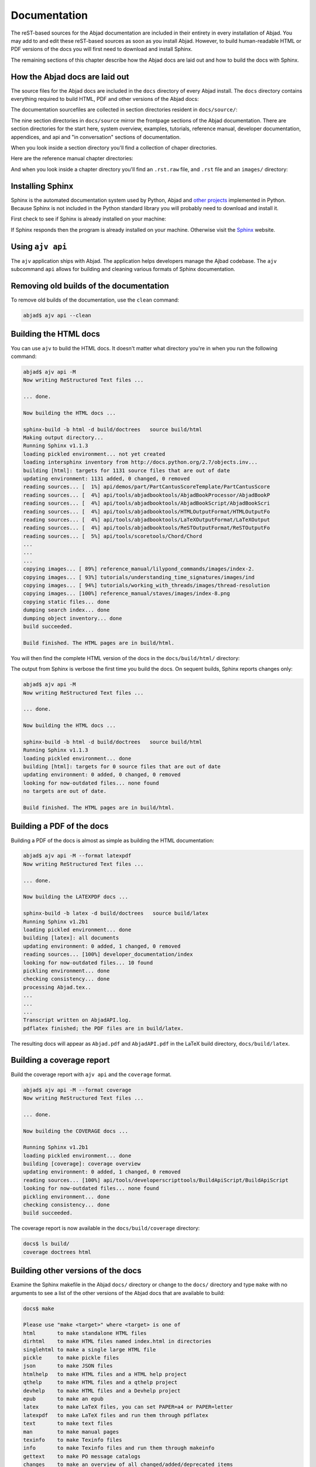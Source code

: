 Documentation
=============

The reST-based sources for the Abjad documentation are included in their
entirety in every installation of Abjad. You may add to and edit these
reST-based sources as soon as you install Abjad.  However, to build
human-readable HTML or PDF versions of the docs you will first need to download
and install Sphinx.

The remaining sections of this chapter describe how the Abjad docs are laid out
and how to build the docs with Sphinx.


How the Abjad docs are laid out
-------------------------------

The source files for the Abjad docs are included in the ``docs`` directory of
every Abjad install.  The ``docs`` directory contains everything required to
build HTML, PDF and other versions of the Abjad docs:

..  shell::

    ls -x -F docs/

The documentation sourcefiles are collected in section directories resident in
``docs/source/``:

..  shell::

    ls -x -F docs/source/

The nine section directories in ``docs/source`` mirror the frontpage sections
of the Abjad documentation. There are section directories for the start here,
system overview, examples, tutorials, reference manual, developer
documentation, appendices, and api and "in conversation" sections of
documentation.

When you look inside a section directory you'll find a collection of chaper
directories.

Here are the reference manual chapter directories:

..  shell::

    ls -x -F docs/source/reference_manual

And when you look inside a chapter directory you'll find an ``.rst.raw`` file,
and ``.rst`` file and an ``images/`` directory:

..  shell::

    ls -x -F docs/source/reference_manual/notes


Installing Sphinx
-----------------

Sphinx is the automated documentation system used by Python, Abjad and `other
projects <http://sphinx.pocoo.org/examples.html>`_ implemented in Python.
Because Sphinx is not included in the Python standard library you will probably
need to download and install it.

First check to see if Sphinx is already installed on your machine:

..  shell::

    sphinx-build --version

If Sphinx responds then the program is already installed on your machine.
Otherwise visit the `Sphinx <http://sphinx.pocoo.org/>`_ website.


Using ``ajv api``
-----------------

The ``ajv`` application ships with Abjad. The application helps developers
manage the Ajbad codebase. The ``ajv`` subcommand ``api`` allows for building
and cleaning various formats of Sphinx documentation.

..  shell::

    ajv api --help

Removing old builds of the documentation
----------------------------------------

To remove old builds of the documentation, use the ``clean`` command:

..  code-block:: bash

    abjad$ ajv api --clean

Building the HTML docs
----------------------

You can use ``ajv`` to build the HTML docs. It doesn't matter what directory
you're in when you run the following command:

..  code-block:: bash

    abjad$ ajv api -M
    Now writing ReStructured Text files ...

    ... done.

    Now building the HTML docs ...

    sphinx-build -b html -d build/doctrees   source build/html
    Making output directory...
    Running Sphinx v1.1.3
    loading pickled environment... not yet created
    loading intersphinx inventory from http://docs.python.org/2.7/objects.inv...
    building [html]: targets for 1131 source files that are out of date
    updating environment: 1131 added, 0 changed, 0 removed
    reading sources... [  1%] api/demos/part/PartCantusScoreTemplate/PartCantusScore
    reading sources... [  4%] api/tools/abjadbooktools/AbjadBookProcessor/AbjadBookP
    reading sources... [  4%] api/tools/abjadbooktools/AbjadBookScript/AbjadBookScri
    reading sources... [  4%] api/tools/abjadbooktools/HTMLOutputFormat/HTMLOutputFo
    reading sources... [  4%] api/tools/abjadbooktools/LaTeXOutputFormat/LaTeXOutput
    reading sources... [  4%] api/tools/abjadbooktools/ReSTOutputFormat/ReSTOutputFo
    reading sources... [  5%] api/tools/scoretools/Chord/Chord                      
    ...
    ...
    ...
    copying images... [ 89%] reference_manual/lilypond_commands/images/index-2.
    copying images... [ 93%] tutorials/understanding_time_signatures/images/ind
    copying images... [ 94%] tutorials/working_with_threads/images/thread-resolution
    copying images... [100%] reference_manual/staves/images/index-8.png             
    copying static files... done
    dumping search index... done
    dumping object inventory... done
    build succeeded.

    Build finished. The HTML pages are in build/html.

You will then find the complete HTML version of the docs in the
``docs/build/html/`` directory: 

..  shell::

    ls docs/build/

The output from Sphinx is verbose the first time you build the docs.  On
sequent builds, Sphinx reports changes only:

..  code-block:: bash

    abjad$ ajv api -M
    Now writing ReStructured Text files ...

    ... done.

    Now building the HTML docs ...

    sphinx-build -b html -d build/doctrees   source build/html
    Running Sphinx v1.1.3
    loading pickled environment... done
    building [html]: targets for 0 source files that are out of date
    updating environment: 0 added, 0 changed, 0 removed
    looking for now-outdated files... none found
    no targets are out of date.

    Build finished. The HTML pages are in build/html.


Building a PDF of the docs
--------------------------

Building a PDF of the docs is almost as simple as building the HTML
documentation:

..  code-block:: bash

    abjad$ ajv api -M --format latexpdf
    Now writing ReStructured Text files ...

    ... done.

    Now building the LATEXPDF docs ...

    sphinx-build -b latex -d build/doctrees   source build/latex
    Running Sphinx v1.2b1
    loading pickled environment... done
    building [latex]: all documents
    updating environment: 0 added, 1 changed, 0 removed
    reading sources... [100%] developer_documentation/index                                                                                                                             
    looking for now-outdated files... 10 found
    pickling environment... done
    checking consistency... done
    processing Abjad.tex..
    ...
    ...
    ...
    Transcript written on AbjadAPI.log.
    pdflatex finished; the PDF files are in build/latex.

The resulting docs will appear as ``Abjad.pdf`` and ``AbjadAPI.pdf`` in the
LaTeX build directory, ``docs/build/latex``.


Building a coverage report
--------------------------

Build the coverage report with ``ajv api`` and the ``coverage`` format.

..  code-block:: bash

    abjad$ ajv api -M --format coverage
    Now writing ReStructured Text files ...

    ... done.

    Now building the COVERAGE docs ...

    Running Sphinx v1.2b1
    loading pickled environment... done
    building [coverage]: coverage overview
    updating environment: 0 added, 1 changed, 0 removed
    reading sources... [100%] api/tools/developerscripttools/BuildApiScript/BuildApiScript                                                                                              
    looking for now-outdated files... none found
    pickling environment... done
    checking consistency... done
    build succeeded.

The coverage report is now available in the ``docs/build/coverage`` directory:

..  code-block:: bash

    docs$ ls build/
    coverage doctrees html


Building other versions of the docs
-----------------------------------

Examine the Sphinx makefile in the Abjad ``docs/`` directory or change to the
``docs/`` directory and type ``make`` with no arguments to see a list of the
other versions of the Abjad docs that are available to build:

..  code-block:: bash

    docs$ make

    Please use "make <target>" where <target> is one of
    html       to make standalone HTML files
    dirhtml    to make HTML files named index.html in directories
    singlehtml to make a single large HTML file
    pickle     to make pickle files
    json       to make JSON files
    htmlhelp   to make HTML files and a HTML help project
    qthelp     to make HTML files and a qthelp project
    devhelp    to make HTML files and a Devhelp project
    epub       to make an epub
    latex      to make LaTeX files, you can set PAPER=a4 or PAPER=letter
    latexpdf   to make LaTeX files and run them through pdflatex
    text       to make text files
    man        to make manual pages
    texinfo    to make Texinfo files
    info       to make Texinfo files and run them through makeinfo
    gettext    to make PO message catalogs
    changes    to make an overview of all changed/added/deprecated items
    linkcheck  to check all external links for integrity
    doctest    to run all doctests embedded in the documentation (if enabled)
    book       to run abjad-book on all ReST files in source


Updating Sphinx
---------------

It is important periodically to update your version of Sphinx.  If you used
``pip`` to install Sphinx then the usual command to update Sphinx is
this:

..  code-block:: bash

    abjad$ sudo pip install --upgrade Sphinx